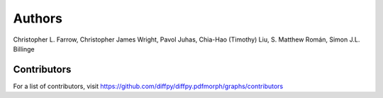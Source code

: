 Authors
=======

Christopher L. Farrow, Christopher James Wright, Pavol Juhas,
Chia-Hao (Timothy) Liu, S. Matthew Román, Simon J.L. Billinge

Contributors
------------
For a list of contributors, visit 
https://github.com/diffpy/diffpy.pdfmorph/graphs/contributors

